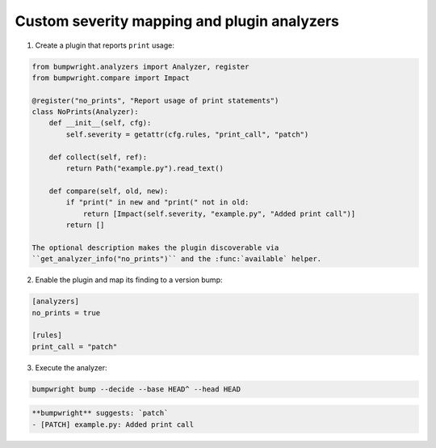 Custom severity mapping and plugin analyzers
============================================

1. Create a plugin that reports ``print`` usage:

.. code-block:: python

   from bumpwright.analyzers import Analyzer, register
   from bumpwright.compare import Impact

   @register("no_prints", "Report usage of print statements")
   class NoPrints(Analyzer):
       def __init__(self, cfg):
           self.severity = getattr(cfg.rules, "print_call", "patch")

       def collect(self, ref):
           return Path("example.py").read_text()

       def compare(self, old, new):
           if "print(" in new and "print(" not in old:
               return [Impact(self.severity, "example.py", "Added print call")]
           return []

   The optional description makes the plugin discoverable via
   ``get_analyzer_info("no_prints")`` and the :func:`available` helper.

2. Enable the plugin and map its finding to a version bump:

.. code-block:: toml

   [analyzers]
   no_prints = true

   [rules]
   print_call = "patch"

3. Execute the analyzer:

.. code-block:: console

   bumpwright bump --decide --base HEAD^ --head HEAD

.. code-block:: text

   **bumpwright** suggests: `patch`
   - [PATCH] example.py: Added print call
